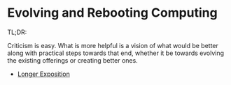 * Evolving and Rebooting Computing

TL;DR:

Criticism is easy. What is more helpful is a vision of what would be better
along with practical steps towards that end, whether it be towards evolving the
existing offerings or creating better ones.

- [[file:evolving-and-rebooting.org][Longer Exposition]]
